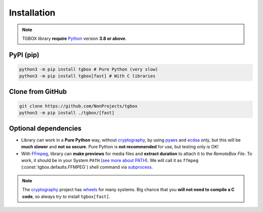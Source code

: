 Installation
============

.. note::
    TGBOX library **require** `Python <https://www.python.org/downloads>`_ version **3.8 or above**.

PyPI (pip)
----------

.. code-block:: console

   python3 -m pip install tgbox # Pure Python (very slow)
   python3 -m pip install tgbox[fast] # With C libraries

Clone from GitHub
-----------------

.. code-block:: console

   git clone https://github.com/NonProjects/tgbox
   python3 -m pip install ./tgbox/[fast]

Optional dependencies
---------------------

- Library can work in a **Pure Python** way, without `cryptography <https://github.com/pyca/cryptography>`_, by using `pyaes <https://pypi.org/project/pyaes>`_ and `ecdsa <https://pypi.org/project/ecdsa>`_ only, but this will be **much slower** and **not so secure**. Pure Python is **not recommended** for use, but testing only is OK!

- With `FFmpeg <https://ffmpeg.org/download.html>`_, library can **make previews** for media files and **extract duration** to attach it to the *RemoteBox File*. To work, it should be in your System ``PATH`` (`see more about PATH <https://en.wikipedia.org/wiki/PATH_(variable)>`_). We will call it as ``ffmpeg`` (:const:`tgbox.defaults.FFMPEG`) shell command via `subprocess <https://docs.python.org/3/library/subprocess.html>`_.

.. note::
   The `cryptography <https://github.com/pyca/cryptography>`_ project has `wheels <https://packaging.python.org/en/latest/glossary/#term-Wheel>`_ for many systems. Big chance that you **will not need to compile a C code**, so always try to install ``tgbox[fast]``.
